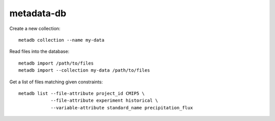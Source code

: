 metadata-db
===========

.. image:: https://travis-ci.org/ScottWales/metadata-db.svg?branch=master
    :target: https://travis-ci.org/ScottWales/metadata-db
    :alt: Test Status
.. image:: https://api.codeclimate.com/v1/badges/d5cc1000b0b6bc951ebb/test_coverage
   :target: https://codeclimate.com/github/ScottWales/metadata-db/test_coverage
   :alt: Test Coverage
.. image:: https://api.codeclimate.com/v1/badges/d5cc1000b0b6bc951ebb/maintainability
   :target: https://codeclimate.com/github/ScottWales/metadata-db/maintainability
   :alt: Maintainability

Create a new collection::

    metadb collection --name my-data

Read files into the database::

    metadb import /path/to/files
    metadb import --collection my-data /path/to/files


Get a list of files matching given constraints::

    metadb list --file-attribute project_id CMIP5 \
                --file-attribute experiment historical \
                --variable-attribute standard_name precipitation_flux
